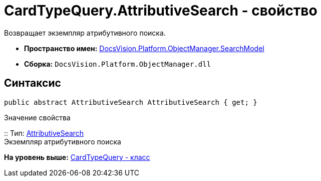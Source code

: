 = CardTypeQuery.AttributiveSearch - свойство

Возвращает экземпляр атрибутивного поиска.

* [.keyword]*Пространство имен:* xref:SearchModel_NS.adoc[DocsVision.Platform.ObjectManager.SearchModel]
* [.keyword]*Сборка:* [.ph .filepath]`DocsVision.Platform.ObjectManager.dll`

== Синтаксис

[source,pre,codeblock,language-csharp]
----
public abstract AttributiveSearch AttributiveSearch { get; }
----

Значение свойства

::
  Тип: xref:AttributiveSearch_CL.adoc[AttributiveSearch]
  +
  Экземпляр атрибутивного поиска

*На уровень выше:* xref:../../../../../api/DocsVision/Platform/ObjectManager/SearchModel/CardTypeQuery_CL.adoc[CardTypeQuery - класс]
